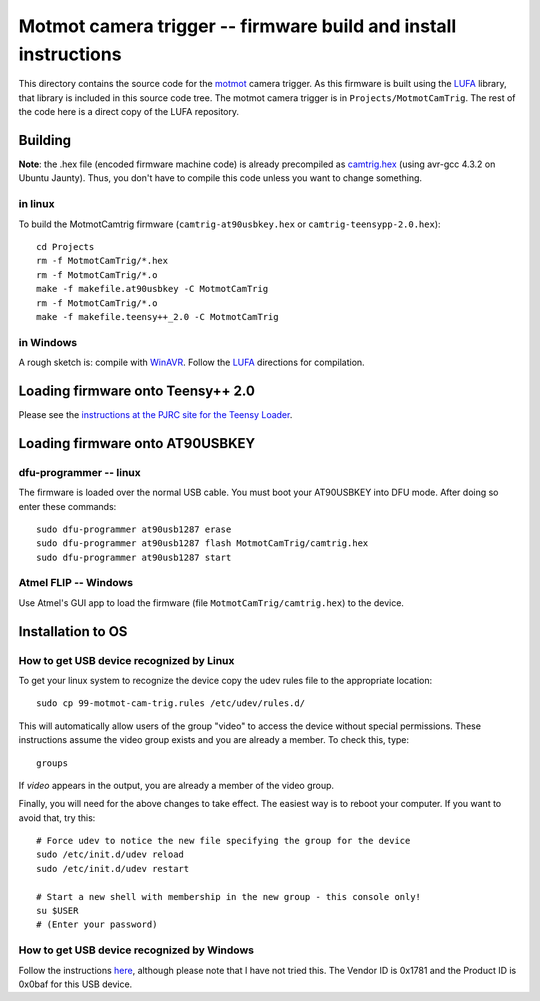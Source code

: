 .. _motmot-cam-trig:

Motmot camera trigger -- firmware build and install instructions
================================================================

This directory contains the source code for the motmot_ camera
trigger. As this firmware is built using the LUFA_ library, that
library is included in this source code tree. The motmot camera
trigger is in ``Projects/MotmotCamTrig``. The rest of the code here is
a direct copy of the LUFA repository.

.. _motmot: http://code.astraw.com/projects/motmot
.. _LUFA: http://www.fourwalledcubicle.com/LUFA.php

Building
--------

**Note**: the .hex file (encoded firmware machine code) is already
precompiled as `camtrig.hex`_ (using avr-gcc 4.3.2 on Ubuntu
Jaunty). Thus, you don't have to compile this code unless you want to
change something.

.. _camtrig.hex: http://github.com/motmot/fview_ext_trig/raw/master/CamTrigUSB/Projects/MotmotCamTrig/camtrig.hex

in linux
""""""""

To build the MotmotCamtrig firmware (``camtrig-at90usbkey.hex`` or
``camtrig-teensypp-2.0.hex``)::

  cd Projects
  rm -f MotmotCamTrig/*.hex
  rm -f MotmotCamTrig/*.o
  make -f makefile.at90usbkey -C MotmotCamTrig
  rm -f MotmotCamTrig/*.o
  make -f makefile.teensy++_2.0 -C MotmotCamTrig

in Windows
""""""""""

A rough sketch is: compile with WinAVR__. Follow the LUFA__ directions
for compilation.

__ http://winavr.sourceforge.net/
__ http://www.fourwalledcubicle.com/LUFA.php

Loading firmware onto Teensy++ 2.0
----------------------------------

Please see the `instructions at the PJRC site for the Teensy Loader
<http://www.pjrc.com/teensy/loader.html>`_.

Loading firmware onto AT90USBKEY
--------------------------------

dfu-programmer -- linux
"""""""""""""""""""""""

The firmware is loaded over the normal USB cable. You must boot your
AT90USBKEY into DFU mode. After doing so enter these commands::

  sudo dfu-programmer at90usb1287 erase
  sudo dfu-programmer at90usb1287 flash MotmotCamTrig/camtrig.hex
  sudo dfu-programmer at90usb1287 start

Atmel FLIP -- Windows
"""""""""""""""""""""

Use Atmel's GUI app to load the firmware (file
``MotmotCamTrig/camtrig.hex``) to the device.

Installation to OS
------------------

How to get USB device recognized by Linux
"""""""""""""""""""""""""""""""""""""""""

To get your linux system to recognize the device copy the udev
rules file to the appropriate location::

  sudo cp 99-motmot-cam-trig.rules /etc/udev/rules.d/

This will automatically allow users of the group "video" to access the
device without special permissions. These instructions assume the
video group exists and you are already a member. To check this, type::

  groups

If `video` appears in the output, you are already a member of the video group.

Finally, you will need for the above changes to take effect. The
easiest way is to reboot your computer. If you want to avoid that, try this::

  # Force udev to notice the new file specifying the group for the device
  sudo /etc/init.d/udev reload
  sudo /etc/init.d/udev restart

  # Start a new shell with membership in the new group - this console only!
  su $USER
  # (Enter your password)


How to get USB device recognized by Windows
"""""""""""""""""""""""""""""""""""""""""""

Follow the instructions here__, although please note that I have not
tried this. The Vendor ID is 0x1781 and the Product ID is 0x0baf for
this USB device.

__ http://libusb-win32.sourceforge.net/#installation
